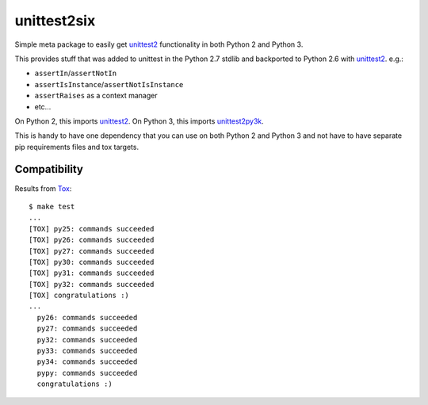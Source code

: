 unittest2six
============

.. image:: https://secure.travis-ci.org/msabramo/unittest2six.png
   :target: http://travis-ci.org/msabramo/unittest2six

Simple meta package to easily get unittest2_ functionality in both Python 2 and
Python 3.

This provides stuff that was added to unittest in the Python 2.7 stdlib and
backported to Python 2.6 with unittest2_. e.g.:

- ``assertIn``/``assertNotIn``
- ``assertIsInstance``/``assertNotIsInstance``
- ``assertRaises`` as a context manager
-  etc...

On Python 2, this imports unittest2_. On Python 3, this imports unittest2py3k_.

This is handy to have one dependency that you can use on both Python 2 and
Python 3 and not have to have separate pip requirements files and tox targets.


Compatibility
-------------

Results from Tox_::

    $ make test
    ...
    [TOX] py25: commands succeeded
    [TOX] py26: commands succeeded
    [TOX] py27: commands succeeded
    [TOX] py30: commands succeeded
    [TOX] py31: commands succeeded
    [TOX] py32: commands succeeded
    [TOX] congratulations :)
    ...
      py26: commands succeeded
      py27: commands succeeded
      py32: commands succeeded
      py33: commands succeeded
      py34: commands succeeded
      pypy: commands succeeded
      congratulations :)


.. _unittest2: https://pypi.python.org/pypi/unittest2
.. _unittest2py3k: https://pypi.python.org/pypi/unittest2py3k
.. _Tox: http://tox.testrun.org/
